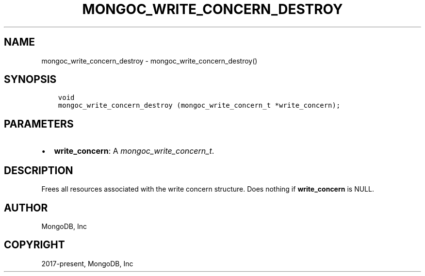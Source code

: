 .\" Man page generated from reStructuredText.
.
.
.nr rst2man-indent-level 0
.
.de1 rstReportMargin
\\$1 \\n[an-margin]
level \\n[rst2man-indent-level]
level margin: \\n[rst2man-indent\\n[rst2man-indent-level]]
-
\\n[rst2man-indent0]
\\n[rst2man-indent1]
\\n[rst2man-indent2]
..
.de1 INDENT
.\" .rstReportMargin pre:
. RS \\$1
. nr rst2man-indent\\n[rst2man-indent-level] \\n[an-margin]
. nr rst2man-indent-level +1
.\" .rstReportMargin post:
..
.de UNINDENT
. RE
.\" indent \\n[an-margin]
.\" old: \\n[rst2man-indent\\n[rst2man-indent-level]]
.nr rst2man-indent-level -1
.\" new: \\n[rst2man-indent\\n[rst2man-indent-level]]
.in \\n[rst2man-indent\\n[rst2man-indent-level]]u
..
.TH "MONGOC_WRITE_CONCERN_DESTROY" "3" "Jan 03, 2023" "1.23.2" "libmongoc"
.SH NAME
mongoc_write_concern_destroy \- mongoc_write_concern_destroy()
.SH SYNOPSIS
.INDENT 0.0
.INDENT 3.5
.sp
.nf
.ft C
void
mongoc_write_concern_destroy (mongoc_write_concern_t *write_concern);
.ft P
.fi
.UNINDENT
.UNINDENT
.SH PARAMETERS
.INDENT 0.0
.IP \(bu 2
\fBwrite_concern\fP: A \fI\%mongoc_write_concern_t\fP\&.
.UNINDENT
.SH DESCRIPTION
.sp
Frees all resources associated with the write concern structure. Does nothing if \fBwrite_concern\fP is NULL.
.SH AUTHOR
MongoDB, Inc
.SH COPYRIGHT
2017-present, MongoDB, Inc
.\" Generated by docutils manpage writer.
.
